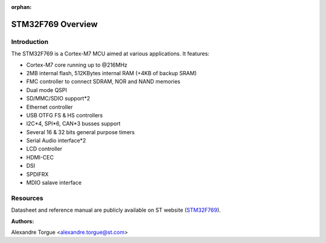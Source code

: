 :orphan:

STM32F769 Overview
==================

Introduction
------------

The STM32F769 is a Cortex-M7 MCU aimed at various applications.
It features:

- Cortex-M7 core running up to @216MHz
- 2MB internal flash, 512KBytes internal RAM (+4KB of backup SRAM)
- FMC controller to connect SDRAM, NOR and NAND memories
- Dual mode QSPI
- SD/MMC/SDIO support*2
- Ethernet controller
- USB OTFG FS & HS controllers
- I2C*4, SPI*6, CAN*3 busses support
- Several 16 & 32 bits general purpose timers
- Serial Audio interface*2
- LCD controller
- HDMI-CEC
- DSI
- SPDIFRX
- MDIO salave interface

Resources
---------

Datasheet and reference manual are publicly available on ST website (STM32F769_).

.. _STM32F769: http://www.st.com/content/st_com/en/products/microcontrollers/stm32-32-bit-arm-cortex-mcus/stm32-high-performance-mcus/stm32f7-series/stm32f7x9/stm32f769ni.html

:Authors:

Alexandre Torgue <alexandre.torgue@st.com>
